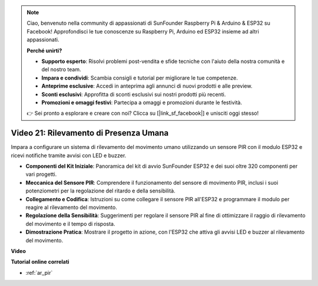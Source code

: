 .. note::

    Ciao, benvenuto nella community di appassionati di SunFounder Raspberry Pi & Arduino & ESP32 su Facebook! Approfondisci le tue conoscenze su Raspberry Pi, Arduino ed ESP32 insieme ad altri appassionati.

    **Perché unirti?**

    - **Supporto esperto**: Risolvi problemi post-vendita e sfide tecniche con l'aiuto della nostra comunità e del nostro team.
    - **Impara e condividi**: Scambia consigli e tutorial per migliorare le tue competenze.
    - **Anteprime esclusive**: Accedi in anteprima agli annunci di nuovi prodotti e alle preview.
    - **Sconti esclusivi**: Approfitta di sconti esclusivi sui nostri prodotti più recenti.
    - **Promozioni e omaggi festivi**: Partecipa a omaggi e promozioni durante le festività.

    👉 Sei pronto a esplorare e creare con noi? Clicca su [|link_sf_facebook|] e unisciti oggi stesso!

Video 21: Rilevamento di Presenza Umana
===========================================

Impara a configurare un sistema di rilevamento del movimento umano utilizzando un sensore PIR con il modulo ESP32 e ricevi notifiche tramite avvisi con LED e buzzer.

* **Componenti del Kit Iniziale**: Panoramica del kit di avvio SunFounder ESP32 e dei suoi oltre 320 componenti per vari progetti.
* **Meccanica del Sensore PIR**: Comprendere il funzionamento del sensore di movimento PIR, inclusi i suoi potenziometri per la regolazione del ritardo e della sensibilità.
* **Collegamento e Codifica**: Istruzioni su come collegare il sensore PIR all'ESP32 e programmare il modulo per reagire al rilevamento del movimento.
* **Regolazione della Sensibilità**: Suggerimenti per regolare il sensore PIR al fine di ottimizzare il raggio di rilevamento del movimento e il tempo di risposta.
* **Dimostrazione Pratica**: Mostrare il progetto in azione, con l'ESP32 che attiva gli avvisi LED e buzzer al rilevamento del movimento.

**Video**

.. raw:: html

    <iframe width="700" height="500" src="https://www.youtube.com/embed/h_DWTRgqb0Q?si=48s0fbZFgkACx0C0" title="YouTube video player" frameborder="0" allow="accelerometer; autoplay; clipboard-write; encrypted-media; gyroscope; picture-in-picture; web-share" allowfullscreen></iframe>

**Tutorial online correlati**

* :ref:`ar_pir`

